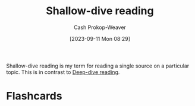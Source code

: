 :PROPERTIES:
:ID:       24fd625a-f971-453f-bdda-7d94394eebaa
:LAST_MODIFIED: [2023-09-11 Mon 08:30]
:END:
#+title: Shallow-dive reading
#+hugo_custom_front_matter: :slug "24fd625a-f971-453f-bdda-7d94394eebaa"
#+author: Cash Prokop-Weaver
#+date: [2023-09-11 Mon 08:29]
#+filetags: :concept:

Shallow-dive reading is my term for reading a single source on a particular topic. This is in contrast to [[id:165037bc-129d-4cab-97ab-c257733539af][Deep-dive reading]].

* Flashcards
